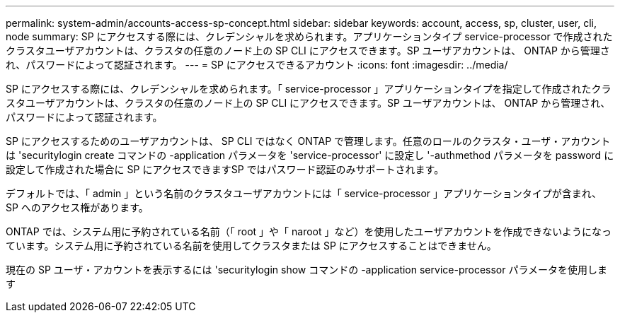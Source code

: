 ---
permalink: system-admin/accounts-access-sp-concept.html 
sidebar: sidebar 
keywords: account, access, sp, cluster, user, cli, node 
summary: SP にアクセスする際には、クレデンシャルを求められます。アプリケーションタイプ service-processor で作成されたクラスタユーザアカウントは、クラスタの任意のノード上の SP CLI にアクセスできます。SP ユーザアカウントは、 ONTAP から管理され、パスワードによって認証されます。 
---
= SP にアクセスできるアカウント
:icons: font
:imagesdir: ../media/


[role="lead"]
SP にアクセスする際には、クレデンシャルを求められます。「 service-processor 」アプリケーションタイプを指定して作成されたクラスタユーザアカウントは、クラスタの任意のノード上の SP CLI にアクセスできます。SP ユーザアカウントは、 ONTAP から管理され、パスワードによって認証されます。

SP にアクセスするためのユーザアカウントは、 SP CLI ではなく ONTAP で管理します。任意のロールのクラスタ・ユーザ・アカウントは 'securitylogin create コマンドの -application パラメータを 'service-processor' に設定し '-authmethod パラメータを password に設定して作成された場合に SP にアクセスできますSP ではパスワード認証のみサポートされます。

デフォルトでは、「 admin 」という名前のクラスタユーザアカウントには「 service-processor 」アプリケーションタイプが含まれ、 SP へのアクセス権があります。

ONTAP では、システム用に予約されている名前（「 root 」や「 naroot 」など）を使用したユーザアカウントを作成できないようになっています。システム用に予約されている名前を使用してクラスタまたは SP にアクセスすることはできません。

現在の SP ユーザ・アカウントを表示するには 'securitylogin show コマンドの -application service-processor パラメータを使用します
